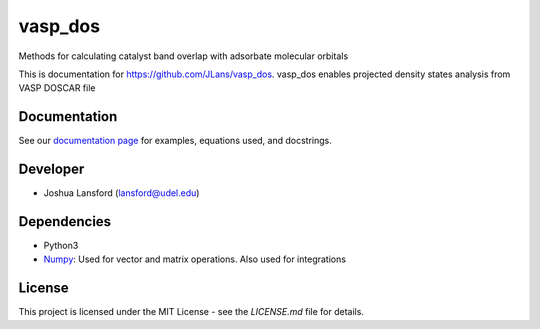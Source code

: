 vasp_dos
========
Methods for calculating catalyst band overlap with adsorbate molecular orbitals

This is documentation for https://github.com/JLans/vasp_dos.
vasp_dos enables projected density states analysis from VASP DOSCAR file

Documentation
-------------

See our `documentation page`_ for examples, equations used, and docstrings.


Developer
---------

-  Joshua Lansford (lansford@udel.edu)

Dependencies
------------

-  Python3

-  `Numpy`_: Used for vector and matrix operations. Also used for integrations

License
-------

This project is licensed under the MIT License - see the `LICENSE.md`
file for details.

.. _`documentation page`: https://JLans.github.io/vasp_dos/
.. _Numpy: http://www.numpy.org/
